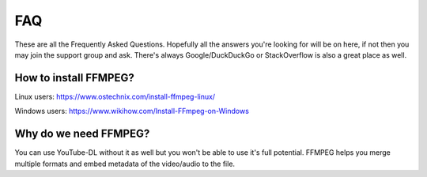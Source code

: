 .. _faq:


===
FAQ
===

These are all the Frequently Asked Questions. Hopefully all the
answers you're looking for will be on here, if not then you may
join the support group and ask. There's always Google/DuckDuckGo
or StackOverflow is also a great place as well.


How to install FFMPEG?
----------------------
Linux users: https://www.ostechnix.com/install-ffmpeg-linux/

Windows users: https://www.wikihow.com/Install-FFmpeg-on-Windows


Why do we need FFMPEG?
----------------------
You can use YouTube-DL without it as well but you won't be able to
use it's full potential. FFMPEG helps you merge multiple formats
and embed metadata of the video/audio to the file.
